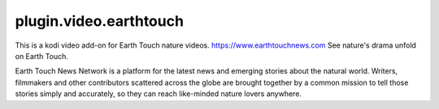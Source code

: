 
plugin.video.earthtouch
-----------------------
This is a kodi video add-on for Earth Touch nature videos. https://www.earthtouchnews.com
See nature's drama unfold on Earth Touch.

Earth Touch News Network is a platform for the latest news and emerging stories about the natural world. Writers,
filmmakers and other contributors scattered across the globe are brought together by a common mission to tell those
stories simply and accurately, so they can reach like-minded nature lovers anywhere.
